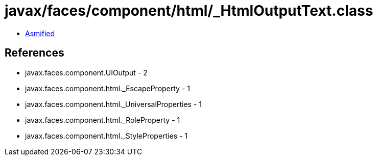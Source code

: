 = javax/faces/component/html/_HtmlOutputText.class

 - link:_HtmlOutputText-asmified.java[Asmified]

== References

 - javax.faces.component.UIOutput - 2
 - javax.faces.component.html._EscapeProperty - 1
 - javax.faces.component.html._UniversalProperties - 1
 - javax.faces.component.html._RoleProperty - 1
 - javax.faces.component.html._StyleProperties - 1
